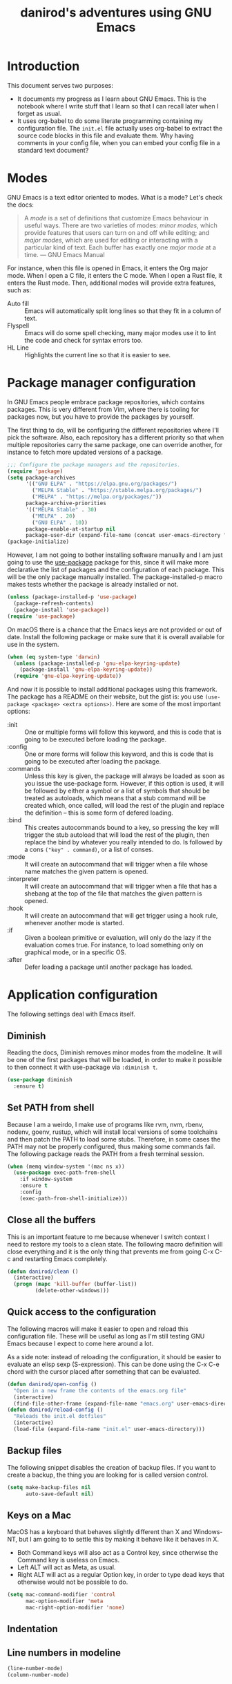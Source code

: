 #+title: danirod's adventures using GNU Emacs
#+STARTUP: overview

* Introduction

This document serves two purposes:

- It documents my progress as I learn about GNU Emacs.  This is the
  notebook where I write stuff that I learn so that I can recall later
  when I forget as usual.
- It uses org-babel to do some literate programming containing my
  configuration file.  The =init.el= file actually uses org-babel to
  extract the source code blocks in this file and evaluate them.  Why
  having comments in your config file, when you can embed your config
  file in a standard text document?

* Modes

GNU Emacs is a text editor oriented to modes.  What is a mode?  Let's
check the docs:

#+begin_quote
A /mode/ is a set of definitions that customize Emacs behaviour in
useful ways.  There are two varieties of modes: /minor modes/, which
provide features that users can turn on and off while editing; and
/major modes/, which are used for editing or interacting with a
particular kind of text.  Each buffer has exactly one /major mode/ at
a time.  --- GNU Emacs Manual
#+end_quote

For instance, when this file is opened in Emacs, it enters the Org
major mode.  When I open a C file, it enters the C mode.  When I open
a Rust file, it enters the Rust mode.  Then, additional modes will
provide extra features, such as:

- Auto fill :: Emacs will automatically split long lines so that they
  fit in a column of text.
- Flyspell :: Emacs will do some spell checking, many major modes use
  it to lint the code and check for syntax errors too.
- HL Line :: Highlights the current line so that it is easier to see.

* Package manager configuration

In GNU Emacs people embrace package repositories, which contains
packages.  This is very different from Vim, where there is tooling for
packages now, but you have to provide the packages by yourself.

The first thing to do, will be configuring the different repositories
where I'll pick the software.  Also, each repository has a different
priority so that when multiple repositories carry the same package,
one can override another, for instance to fetch more updated versions
of a package.

   #+begin_src emacs-lisp
     ;;; Configure the package managers and the repositories.
     (require 'package)
     (setq package-archives
           '(("GNU ELPA" . "https://elpa.gnu.org/packages/")
             ("MELPA Stable" . "https://stable.melpa.org/packages/")
             ("MELPA" . "https://melpa.org/packages/"))
           package-archive-priorities
           '(("MELPA Stable" . 30)
             ("MELPA" . 20)
             ("GNU ELPA" . 10))
           package-enable-at-startup nil
           package-user-dir (expand-file-name (concat user-emacs-directory "elpa")))
     (package-initialize)
  #+end_src

However, I am not going to bother installing software manually and I am
just going to use the [[https://github.com/jwiegley/use-package][use-package]] package for this, since it will make
more declarative the list of packages and the configuration of each
package.  This will be the only package manually installed.  The
package-installed-p macro makes tests whether the package is already
installed or not.

#+begin_src emacs-lisp
  (unless (package-installed-p 'use-package)
    (package-refresh-contents)
    (package-install 'use-package))
  (require 'use-package)
#+end_src

On macOS there is a chance that the Emacs keys are not provided or out
of date. Install the following package or make sure that it is overall
available for use in the system.

#+begin_src emacs-lisp
  (when (eq system-type 'darwin)
    (unless (package-installed-p 'gnu-elpa-keyring-update)
      (package-install 'gnu-elpa-keyring-update))
    (require 'gnu-elpa-keyring-update))
#+end_src

And now it is possible to install additional packages using this
framework.  The package has a README on their website, but the gist
is: you use =(use-package <package> <extra options>)=.  Here are some
of the most important options:

- :init :: One or multiple forms will follow this keyword, and this is
  code that is going to be executed before loading the package.
- :config :: One or more forms will follow this keyword, and this is
  code that is going to be executed after loading the package.
- :commands :: Unless this key is given, the package will always be
  loaded as soon as you issue the use-package form. However, if this
  option is used, it will be followed by either a symbol or a list of
  symbols that should be treated as autoloads, which means that a stub
  command will be created which, once called, will load the rest of
  the plugin and replace the definition -- this is some form of
  defered loading.
- :bind :: This creates autocommands bound to a key, so pressing the
  key will trigger the stub autoload that will load the rest of the
  plugin, then replace the bind by whatever you really intended to
  do. Is followed by a cons =("key" . command)=, or a list of conses.
- :mode :: It will create an autocommand that will trigger when a file
  whose name matches the given pattern is opened.
- :interpreter :: It will create an autocommand that will trigger when
  a file that has a shebang at the top of the file that matches the
  given pattern is opened.
- :hook :: It will create an autocommand that will get trigger using a
  hook rule, whenever another mode is started.
- :if :: Given a boolean primitive or evaluation, will only do the
  lazy if the evaluation comes true.  For instance, to load something
  only on graphical mode, or in a specific OS.
- :after :: Defer loading a package until another package has loaded.

* Application configuration

The following settings deal with Emacs itself.

** Diminish

Reading the docs, Diminish removes minor modes from the modeline.  It
will be one of the first packages that will be loaded, in order to
make it possible to then connect it with use-package via =:diminish t=.

#+begin_src emacs-lisp
  (use-package diminish
    :ensure t)
#+end_src

** Set PATH from shell

Because I am a weirdo, I make use of programs like rvm, nvm, rbenv,
nodenv, goenv, rustup, which will install local versions of some
toolchains and then patch the PATH to load some stubs.  Therefore,
in some cases the PATH may not be properly configured, thus making
some commands fail.  The following package reads the PATH from a fresh
terminal session.

#+begin_src emacs-lisp
  (when (memq window-system '(mac ns x))
    (use-package exec-path-from-shell
      :if window-system
      :ensure t
      :config
      (exec-path-from-shell-initialize)))
#+end_src

** Close all the buffers

This is an important feature to me because whenever I switch context I
need to restore my tools to a clean state.  The following macro
definition will close everything and it is the only thing that
prevents me from going C-x C-c and restarting Emacs completely.

#+begin_src emacs-lisp
  (defun danirod/clean ()
    (interactive)
    (progn (mapc 'kill-buffer (buffer-list))
           (delete-other-windows)))
#+end_src

** Quick access to the configuration

The following macros will make it easier to open and reload this
configuration file.  These will be useful as long as I'm still testing
GNU Emacs because I expect to come here around a lot.

As a side note: instead of reloading the configuration, it should be
easier to evaluate an elisp sexp (S-expression).  This can be done
using the C-x C-e chord with the cursor placed after something that
can be evaluated.

#+begin_src emacs-lisp
  (defun danirod/open-config ()
    "Open in a new frame the contents of the emacs.org file"
    (interactive)
    (find-file-other-frame (expand-file-name "emacs.org" user-emacs-directory)))
  (defun danirod/reload-config ()
    "Reloads the init.el dotfiles"
    (interactive)
    (load-file (expand-file-name "init.el" user-emacs-directory)))
#+end_src

** Backup files

The following snippet disables the creation of backup files.  If you want to
create a backup, the thing you are looking for is called version control.

#+begin_src emacs-lisp
  (setq make-backup-files nil
        auto-save-default nil)
#+end_src

** Keys on a Mac

MacOS has a keyboard that behaves slightly different than X and
Windows-NT, but I am going to to settle this by making it behave like
it behaves in X.

- Both Command keys will also act as a Control key, since otherwise the
  Command key is useless on Emacs.
- Left ALT will act as Meta, as usual.
- Right ALT will act as a regular Option key, in order to type dead
  keys that otherwise would not be possible to do.

#+begin_src emacs-lisp
  (setq mac-command-modifier 'control
        mac-option-modifier 'meta
        mac-right-option-modifier 'none)
#+end_src

** Indentation
** Line numbers in modeline

#+begin_src emacs-lisp
  (line-number-mode)
  (column-number-mode)
#+end_src

* Ergonomics

** Relative numbers

While GNU Emacs is not as modal as Vim, relative numbers can be
enabled.  It is possible to do some chords that looks like Vim
motions.  For instance, =M-5 C-p= will move the cursor 5 lines up.  The
following snippet will present relative numbers in programming modes.

#+begin_src emacs-lisp
  (add-hook 'prog-mode-hook 'display-line-numbers-mode)
  (setq display-line-numbers-type 'relative)
#+end_src

** Quick new line

Similar to the motions that will insert a line above or below the
current one in Vim.  The following snippet will define two new
bindings:

- C-RET :: Insert a line below this one and move the cursor there.
- C-S-RET :: Insert a line above this one and move the cursor there.

#+begin_src emacs-lisp
  (defun new-line-below ()
    "Insert a new line below this one and jump there"
    (interactive)
    (end-of-line)
    (newline-and-indent))
  (defun new-line-above ()
    "Insert a new line on top of this one and jump there"
    (interactive)
    (beginning-of-line)
    (newline-and-indent)
    (previous-line))
  (global-set-key (kbd "<C-return>") 'new-line-below)
  (global-set-key (kbd "<C-S-return>") 'new-line-above)
#+end_src

** Window management


For multiple windows, it is easier to just use ace-window to pick where
do you want to land.  I was worried about overriding the chord in use by
=other-window=, but since ace-window behaves like other-window when there
is only one or two windows opened, it doesn't matter a lot.

#+begin_src emacs-lisp
  (use-package ace-window
    :ensure t
    :bind (("C-x o" . ace-window)))
#+end_src

However, sometimes this is not enough, and for those use cases there's
emacs-rotate:

#+begin_src emacs-lisp
  (use-package rotate
    :ensure t
    :bind (("C-|" . rotate-layout))
    :commands (rotate-layout rotate-window))
#+end_src

* Application look and feel

** Graphical environment

The following snippet will change some settings only when running in a
graphical environment.  It will include removing some window elements
that are not necessary at all (such as the toolbars), and it will also
set the font.

#+begin_src emacs-lisp
  (when window-system
    (tool-bar-mode -1)
    (menu-bar-mode -1)
    (scroll-bar-mode -1))
#+end_src

However, the following snippet will re-enable the menu bar if the
system is a Mac, as well as do other things to try to make easier to
use Control and Meta on the keyboard of a MacBook.

#+begin_src emacs-lisp
  (when (eq system-type 'darwin)
    (menu-bar-mode 1))
#+end_src

Also, on a Mac, use menu bar.

#+begin_src emacs-lisp
  (use-package ns-auto-titlebar
    :ensure t
    :if (eq system-type 'darwin)
    :config
    (ns-auto-titlebar-mode))
#+end_src

** Themes, colors and fonts

Let's just drop a few themes and disable "disabled" on the one I want to
use today...

#+begin_src emacs-lisp
  (use-package color-theme-sanityinc-tomorrow
    :if window-system
    :ensure t)
  (use-package vscode-dark-plus-theme
    :if window-system
    :ensure t)
  (use-package darktooth-theme
    :if window-system
    :ensure t)
  (use-package srcery-theme
    :if window-system
    :ensure t)
  (use-package atom-one-dark-theme
    :if window-system
    :ensure t)

  (load-theme 'darktooth)
#+end_src

Make the current line more subtle by highlighting the current line.

#+begin_src emacs-lisp
  (hl-line-mode)
#+end_src

  For the fonts, let's find some fallbacks depending on the OS.

#+begin_src emacs-lisp
  (defun danirod/start-show ()
    "Configure the look and feel when a presentation starts."
    (interactive)
    (unless (frame-parameter nil 'fullscreen)
      (toggle-frame-maximized))
    (cond
     ((find-font (font-spec :name "Menlo"))
      (set-frame-font "Menlo-20"))
     ((find-font (font-spec :name "Consolas"))
      (set-frame-font "Consolas-20"))
     ((find-font (font-spec :name "DejaVu Sans Mono"))
      (set-frame-font "DejaVu Sans Mono-20"))))

  (defun danirod/stop-show ()
    "Configure the look and feel when I am not presentating."
    (interactive)
    (set-frame-width nil 180)
    (set-frame-height nil 50)
    (cond
     ((find-font (font-spec :name "Menlo"))
      (set-frame-font "Menlo-14"))
     ((find-font (font-spec :name "Consolas"))
      (set-frame-font "Consolas-11"))
     ((find-font (font-spec :name "DejaVu Sans Mono"))
      (set-frame-font "DejaVu Sans Mono-10"))))

  ;; By default, start in no presentation mode.
  (danirod/stop-show)
#+end_src

Olivetti is a package for aligning text to center.

#+begin_src emacs-lisp
  (use-package olivetti
    :if window-system
    :ensure t
    :hook ((text-mode . olivetti-mode)
	   (org-mode . olivetti-mode)))
#+end_src

* Things that cannot be explained

** nyan-mode

Imagine switching to Emacs just for this...

#+begin_src emacs-lisp
  (use-package nyan-mode
    :ensure t
    :config
    (nyan-mode)
    (setq nyan-animate-nyancat t
          nyan-wavy-trail t))
#+end_src

** elcord

elcord uses Discord RPC to push as your game status whatever you are
editing.  I do not thing this is useful in a work environment but it is
a nice addition for swag.

#+begin_src emacs-lisp
  (use-package elcord
    :ensure t
    :config
    (elcord-mode)
    (setq elcord-quiet t))
#+end_src

* Text modes

#+begin_src emacs-lisp
(add-hook 'text-mode-hook 'auto-fill-mode)
(setq-default fill-column 72)
#+end_src

* Treemacs

Treemacs presents a tree similar to NERDTree.

#+begin_src emacs-lisp
  (use-package treemacs
    :ensure t
    :bind (("C-c t t" . treemacs)
           ("C-c t C-t" . treemacs-find-file))
    :config
    (setq treemacs-position 'right)
    (treemacs-resize-icons 16)
    (treemacs-follow-mode t)
    (treemacs-filewatch-mode t))
#+end_src

* Magit

Magit is a tool that interacts with Git repositories.  It leverages the
integrated VCS functionality present in GNU Emacs and does a lot of
things that not many Git clients can do, such as handling hunks.  It
also has a pretty user manual that is very long and that I wish to read
at some point.

#+begin_src emacs-lisp
  (use-package magit
    :ensure t
    :bind (("C-c g" . magit-status)
           ("C-c M-g" . magit-dispatch)))
#+end_src

Git Gutters.

#+begin_src emacs-lisp
  (use-package git-gutter
    :ensure t
    :diminish git-gutter-mode
    :config
    (global-git-gutter-mode))
#+end_src

* Org-mode

Org-mode is the beast and probably the reason why I'm testing GNU
Emacs.  For newcomers, it looks like a different markup language
similar to Markdown, but it is actually a beast designed to make Emacs
a tool that could even manage your entire life.

#+begin_src emacs-lisp
  (use-package org
    :ensure t
    :hook (org-mode . org-indent-mode)
    :config
    (setq org-hide-emphasis-markers t))
  (use-package org-bullets
    :after org
    :ensure t
    :hook (org-mode . org-bullets-mode))
#+end_src

* EditorConfig

To be honest, I'd rather place a dotfile with my editorconfig settings
than configure every single text editor on Earth.

#+begin_src emacs-lisp
  (use-package editorconfig
    :ensure t
    :hook ((prog-mode . editorconfig-mode))
    :diminish editorconfig-mode)
#+end_src

* Flycheck

Flycheck performs syntax checking, and it is the tool to use for
highlight errors and other linting issues that are important when
writing code.  However, it should be possible to also use Flycheck for
things like spellchecking.

#+begin_src emacs-lisp
  (use-package flycheck
    :ensure t
    :diminish t
    :config
    (global-flycheck-mode))

  (use-package flycheck-pos-tip
    :ensure t
    :diminish t
    :after flycheck
    :hook ((flycheck-mode . flycheck-pos-tip-mode)))
#+end_src

* LSP

The language server protocol allows to have nice autocompletions,
refactors and error detections on a lot of programming languages.  It is
decoupled, so I can take advantage of any other language server written
for a specific programming language without requiring it to support the
text editor I am using.  At the same time, I can use the same plugin to
provide a LSP framework for any supported programming language.

The LSP in Emacs is provided by LSP.

#+begin_src emacs-lisp
  (use-package lsp-mode
    :ensure t
    :after flycheck
    :init
    (setq lsp-keymap-prefix "M-l")
    :hook ((c-mode web-mode js-mode js2-mode typescript-mode ruby-mode go-mode rust-mode) . lsp))
#+end_src

For the fancy user interface, LSP-UI is used.

#+begin_src emacs-lisp
  (use-package lsp-ui
    :ensure t
    :after lsp-mode
    :commands lsp-ui-mode)
#+end_src

Integration with lsp-treemacs:

#+begin_src emacs-lisp
  (use-package lsp-treemacs
    :ensure t
    :after lsp-mode treemacs
    :commands lsp-treemacs-errors-list)
#+end_src

And integration with Helm:

#+begin_src emacs-lisp
  (use-package helm-lsp
    :ensure t
    :commands helm-lsp-workspace-symbol)
#+end_src

* Company

Company is a completion framework.  LSP will take advantage of Company if
enabled, but Company can also be used standalone of LSP.  For instance, when
editing ELisp files it will use the native facilities provided by GNU Emacs to
complete things.

#+begin_src emacs-lisp
  (use-package company
    :ensure t
    :diminish company-mode
    :config
    (global-company-mode))
#+end_src

* Helm

Helm is a completion framework.

#+begin_src emacs-lisp
  (use-package helm
    :ensure t
    :diminish helm-mode
    :init (helm-mode t)
    :bind (("M-x" . helm-M-x)
           ("C-x C-f" . helm-find-files)
           ("C-x b" . helm-buffers-list)
           ("C-h a" . helm-apropos)
           ("M-y" . helm-show-kill-ring)))
#+end_src

* Projectile

Projectile manages projects.  A project is considered a directory that
contains source code files related to a main library or executable.  The
idea is that when you want to work on a repository or a website you
start a project for that repository.

Projects allow to avoid losing focus when you open subdirectories, for
instance.

The main layer is provided by projectile itself.

#+begin_src emacs-lisp
  (use-package projectile
    :ensure t
    :diminish projectile-mode
    :init
    (setq projectile-project-search-path '("~/Code" "~/Dev")
          projectile-switch-project-action 'projectile-dired)
    :config
    (projectile-mode)
    (projectile-add-known-project "~/.emacs.d")
    (projectile-add-known-project "~/.dotfiles")
    :bind-keymap ("M-p" . projectile-command-map))

  (use-package helm-projectile
    :ensure t
    :after projectile helm
    :config
    (helm-projectile-on)
    (setq projectile-completion-system 'helm))

  (use-package treemacs-projectile
    :ensure t
    :after treemacs projectile
    :bind (:map projectile-command-map ("h" . treemacs-projectile)))
#+end_src

* Programming languages support

** TypeScript

#+begin_src emacs-lisp
  (use-package typescript-mode
    :ensure t
    :mode "\\.ts[x]\\'"
    :hook (typescript-mode . lsp-deferred))
#+end_src

** JavaScript

*** add-node-modules-path

I don't usually install things globally but per project, so being able
to use the packages in the node_modules/.bin is useful.  For instance,
TypeScript, Prettier or ESLint.  The following package will make it
possible.

#+begin_src emacs-lisp
  (use-package add-node-modules-path
    :ensure t
    :hook ((js-mode . add-node-modules-path)
           (js2-mode . add-node-modules-path)
           (web-mode . add-node-modules-path)
           (typescript-mode . add-node-modules-path)))
#+end_src

*** Prettier

Configure support for Prettier.  It will format and reindent the file on
save, and also when calling =prettier-prettify= at any time.  Note that it
will not render anything else; errors are reported via ESLint +
Flycheck.

#+begin_src emacs-lisp
  (use-package prettier-js
    :ensure t
    :hook ((js-mode . prettier-js-mode)
           (js2-mode . prettier-js-mode)
           (web-mode . prettier-js-mode)
           (typescript-mode . prettier-js-mode)))
#+end_src

** YAML

#+begin_src emacs-lisp
  (use-package yaml-mode
    :ensure t
    :mode "\\.yml\\'")
#+end_src

** Ruby

I spend a lot of time writing Ruby code at the moment, so it makes sense
that this is a very long and detailed section.

*** projectile-rails

Extra goodies for projectile will allow to do things such as running rails
console or rails server.

#+begin_src emacs-lisp
  (use-package projectile-rails
    :ensure t
    :diminish
    :after projectile
    :hook ((ruby-mode . projectile-rails-global-mode))
    :bind (:map projectile-rails-mode-map
                ("M-p r" . projectile-rails-command-map)))
#+end_src

*** rbenv

Emacs supports Ruby, but the following packages enhance the experience
when working on Ruby and Ruby on Rails projects.

First, enable support for rbenv, which is the thing that I use in my
systems to manage multiple versions of Ruby.  RVM is a neat alternative,
but I prefer rbenv's approach of using a single shim instead of mangling
the PATH every time you enter a directory.

#+begin_src emacs-lisp
  (use-package rbenv
    :ensure t
    :diminish
    :hook (after-init . global-rbenv-mode)
    :init
    (setq rbenv-show-active-ruby-in-modeline nil))
#+end_src

*** ruby-end

With ruby-end, the =end= of a block is automatically added.

#+begin_src emacs-lisp
  (use-package ruby-end
    :ensure t
    :diminish
    :hook (ruby-mode . ruby-end-mode))
#+end_src

*** inf-ruby

inf-ruby makes easier to spawn REPLs for Ruby.

#+begin_src emacs-lisp
  (use-package inf-ruby
    :ensure t
    :hook ((ruby-mode . inf-ruby-minor-mode)))
#+end_src

*** Refactoring for Ruby

Things that ruby-tools do:

- =C-'= :: converts to single quotes (for instance, a symbol).
- =C-:= :: converts to symbol (for instance, some single quotes).
- =C-"= :: converts to double quotes (for instance, some single).

Not much, but a nice feature as long as it is only toggled for
ruby-mode.

#+begin_src emacs-lisp
  (use-package ruby-tools
    :ensure t
    :diminish ruby-tools-mode
    :hook ((ruby-mode . ruby-tools-mode)))
#+end_src

ruby-refactor makes easy to do some refactors like:

- =C-c C-r e= :: Selected a text region, it will extract the selected
  region into a separate function and replace the inlined version with a
  call to the new function.

#+begin_src emacs-lisp
  (use-package ruby-refactor
    :ensure t
    :diminish ruby-refactor-mode
    :hook ((ruby-mode . ruby-refactor-mode-launch)))
#+end_src

*** HAML and SLIM

HAML and SLIM are popular alternatives to ERB.  Not much to say, but
because they are mostly used in Ruby (Ruby on Rails), it makes sense
that they are nested here in the outline.

#+begin_src emacs-lisp
  (use-package haml-mode
    :ensure t
    :mode "\\.haml\\'")
  (use-package slim-mode
    :ensure t
    :mode "\\.slim\\'")
#+end_src

*** RSpec

Be nice with RSpec because this is what I use.

#+begin_src emacs-lisp
  (use-package rspec-mode
    :ensure t
    :diminish rspec-mode
    :hook ((ruby-mode . rspec-mode)
           (dired-mode . rspec-dired-mode)))
#+end_src

** C/C++

Add support for clang-format where available.

#+begin_src emacs-lisp
  (use-package clang-format
    :ensure t)
  (use-package clang-format+
    :ensure t
    :hook (c-mode-common . clang-format+-mode))
#+end_src

* Org2Blog

Org2Blog is a blogging platform that allows to push things to WordPress
sites using the XML-RPC gateway.  Sounds like a very silly idea, but
let's configure it.

#+begin_src emacs-lisp
  (use-package org2blog
    :ensure t)

  (setq org2blog/wp-blog-alist
        '(("danirod.es"
           :url "https://danirod.es/xmlrpc.php"
           :username "dani")))
#+end_src

